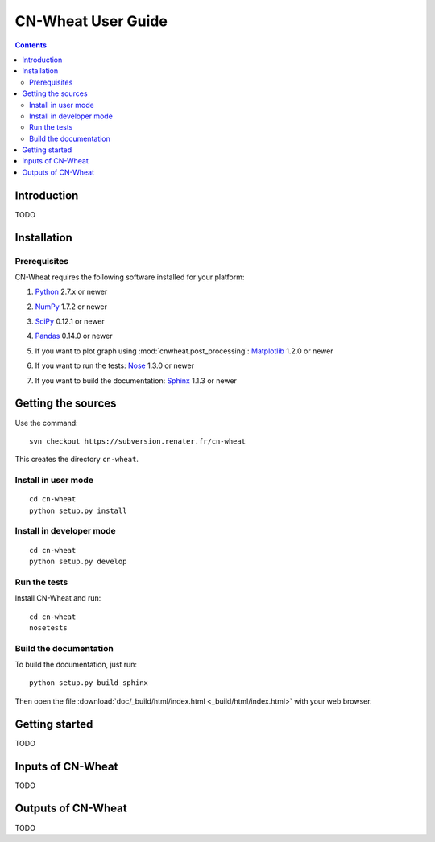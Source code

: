 
.. _cnwheat_user:

CN-Wheat User Guide
###################

.. contents::

Introduction
============

TODO


Installation
============

Prerequisites
-------------

CN-Wheat requires the following software installed for your platform:

1) Python__ 2.7.x or newer

__ http://www.python.org/

2) NumPy__ 1.7.2 or newer

__ http://www.numpy.org/

3) SciPy__ 0.12.1 or newer

__ http://docs.scipy.org/

4) Pandas__ 0.14.0 or newer

__ http://pandas.pydata.org/

5) If you want to plot graph using :mod:`cnwheat.post_processing`: Matplotlib__ 1.2.0 or newer

__ http://matplotlib.sourceforge.net/

6) If you want to run the tests: Nose__ 1.3.0 or newer

__ http://nose.readthedocs.org/

7) If you want to build the documentation: Sphinx__ 1.1.3 or newer

__ http://sphinx-doc.org/


Getting the sources
===================
Use the command::

  svn checkout https://subversion.renater.fr/cn-wheat
  
This creates the directory ``cn-wheat``.


Install in user mode
--------------------
::

  cd cn-wheat
  python setup.py install
  
  
Install in developer mode
-------------------------
::

  cd cn-wheat
  python setup.py develop


Run the tests
-------------
Install CN-Wheat and run::

  cd cn-wheat
  nosetests


Build the documentation
-----------------------

To build the documentation, just run::

    python setup.py build_sphinx

Then open the file :download:`doc/_build/html/index.html <_build/html/index.html>` 
with your web browser.


Getting started
===============

TODO


Inputs of CN-Wheat
==================

TODO


Outputs of CN-Wheat
===================

TODO

